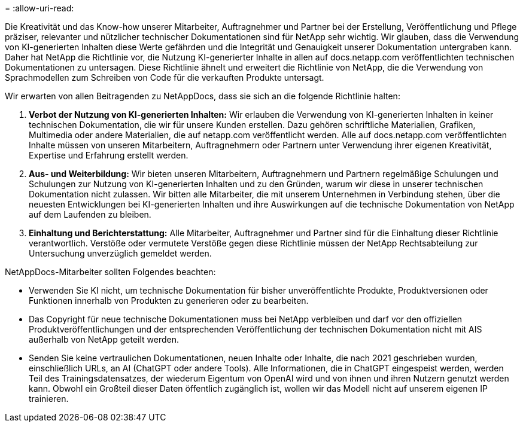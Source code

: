 = 
:allow-uri-read: 


Die Kreativität und das Know-how unserer Mitarbeiter, Auftragnehmer und Partner bei der Erstellung, Veröffentlichung und Pflege präziser, relevanter und nützlicher technischer Dokumentationen sind für NetApp sehr wichtig. Wir glauben, dass die Verwendung von KI-generierten Inhalten diese Werte gefährden und die Integrität und Genauigkeit unserer Dokumentation untergraben kann. Daher hat NetApp die Richtlinie vor, die Nutzung KI-generierter Inhalte in allen auf docs.netapp.com veröffentlichten technischen Dokumentationen zu untersagen. Diese Richtlinie ähnelt und erweitert die Richtlinie von NetApp, die die Verwendung von Sprachmodellen zum Schreiben von Code für die verkauften Produkte untersagt.

Wir erwarten von allen Beitragenden zu NetAppDocs, dass sie sich an die folgende Richtlinie halten:

. *Verbot der Nutzung von KI-generierten Inhalten:* Wir erlauben die Verwendung von KI-generierten Inhalten in keiner technischen Dokumentation, die wir für unsere Kunden erstellen. Dazu gehören schriftliche Materialien, Grafiken, Multimedia oder andere Materialien, die auf netapp.com veröffentlicht werden. Alle auf docs.netapp.com veröffentlichten Inhalte müssen von unseren Mitarbeitern, Auftragnehmern oder Partnern unter Verwendung ihrer eigenen Kreativität, Expertise und Erfahrung erstellt werden.
. *Aus- und Weiterbildung:* Wir bieten unseren Mitarbeitern, Auftragnehmern und Partnern regelmäßige Schulungen und Schulungen zur Nutzung von KI-generierten Inhalten und zu den Gründen, warum wir diese in unserer technischen Dokumentation nicht zulassen. Wir bitten alle Mitarbeiter, die mit unserem Unternehmen in Verbindung stehen, über die neuesten Entwicklungen bei KI-generierten Inhalten und ihre Auswirkungen auf die technische Dokumentation von NetApp auf dem Laufenden zu bleiben.
. *Einhaltung und Berichterstattung:* Alle Mitarbeiter, Auftragnehmer und Partner sind für die Einhaltung dieser Richtlinie verantwortlich. Verstöße oder vermutete Verstöße gegen diese Richtlinie müssen der NetApp Rechtsabteilung zur Untersuchung unverzüglich gemeldet werden.


NetAppDocs-Mitarbeiter sollten Folgendes beachten:

* Verwenden Sie KI nicht, um technische Dokumentation für bisher unveröffentlichte Produkte, Produktversionen oder Funktionen innerhalb von Produkten zu generieren oder zu bearbeiten.
* Das Copyright für neue technische Dokumentationen muss bei NetApp verbleiben und darf vor den offiziellen Produktveröffentlichungen und der entsprechenden Veröffentlichung der technischen Dokumentation nicht mit AIS außerhalb von NetApp geteilt werden.
* Senden Sie keine vertraulichen Dokumentationen, neuen Inhalte oder Inhalte, die nach 2021 geschrieben wurden, einschließlich URLs, an AI (ChatGPT oder andere Tools). Alle Informationen, die in ChatGPT eingespeist werden, werden Teil des Trainingsdatensatzes, der wiederum Eigentum von OpenAI wird und von ihnen und ihren Nutzern genutzt werden kann. Obwohl ein Großteil dieser Daten öffentlich zugänglich ist, wollen wir das Modell nicht auf unserem eigenen IP trainieren.


